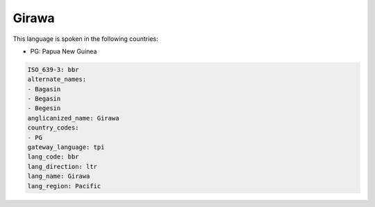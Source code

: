 .. _bbr:

Girawa
======

This language is spoken in the following countries:

* PG: Papua New Guinea

.. code-block:: yaml

    ISO_639-3: bbr
    alternate_names:
    - Bagasin
    - Begasin
    - Begesin
    anglicanized_name: Girawa
    country_codes:
    - PG
    gateway_language: tpi
    lang_code: bbr
    lang_direction: ltr
    lang_name: Girawa
    lang_region: Pacific
    
